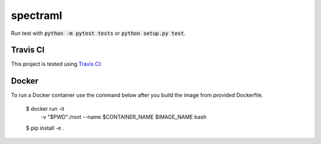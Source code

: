 spectraml
=========

Run test with :code:`python -m pytest tests` or :code:`python setup.py test`.

Travis CI
---------

This project is tested using
`Travis CI <https://travis-ci.org/podondra/spectraml>`_:

.. image:: https://travis-ci.org/podondra/spectraml.svg?branch=master
    :target: https://travis-ci.org/podondra/spectraml

Docker
------

To run a Docker container use the command below after you build the image
from provided Dockerfile.

    $ docker run -it \
        -v "$PWD":/root \
        --name $CONTAINER_NAME \
        $IMAGE_NAME bash
    $ pip install -e .
